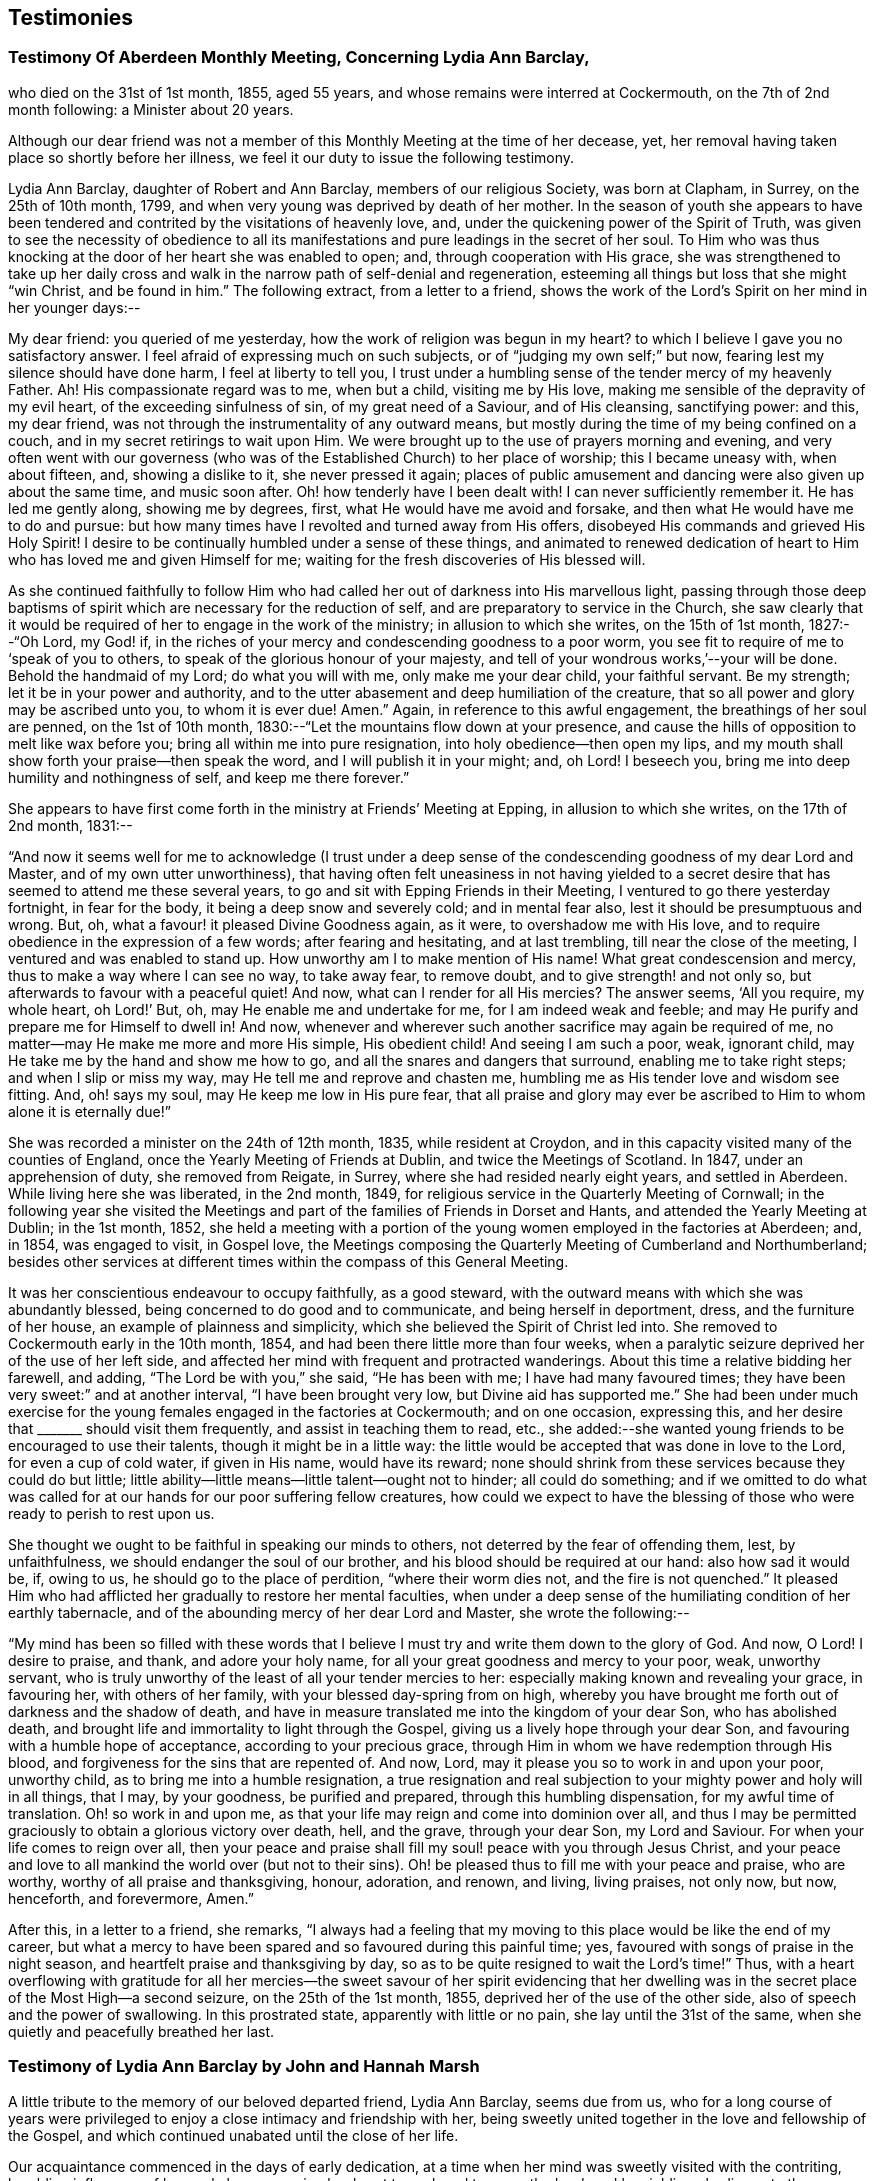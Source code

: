 == Testimonies

=== Testimony Of Aberdeen Monthly Meeting, Concerning Lydia Ann Barclay,

who died on the 31st of 1st month, 1855, aged 55 years,
and whose remains were interred at Cockermouth, on the 7th of 2nd month following:
a Minister about 20 years.

Although our dear friend was not a member of this
Monthly Meeting at the time of her decease,
yet, her removal having taken place so shortly before her illness,
we feel it our duty to issue the following testimony.

Lydia Ann Barclay, daughter of Robert and Ann Barclay, members of our religious Society,
was born at Clapham, in Surrey, on the 25th of 10th month, 1799,
and when very young was deprived by death of her mother.
In the season of youth she appears to have been tendered
and contrited by the visitations of heavenly love,
and, under the quickening power of the Spirit of Truth,
was given to see the necessity of obedience to all its manifestations
and pure leadings in the secret of her soul.
To Him who was thus knocking at the door of her heart she was enabled to open; and,
through cooperation with His grace,
she was strengthened to take up her daily cross and walk
in the narrow path of self-denial and regeneration,
esteeming all things but loss that she might "`win Christ, and be found in him.`"
The following extract, from a letter to a friend,
shows the work of the Lord`'s Spirit on her mind in her younger days:--

My dear friend: you queried of me yesterday,
how the work of religion was begun in my heart?
to which I believe I gave you no satisfactory answer.
I feel afraid of expressing much on such subjects,
or of "`judging my own self;`" but now, fearing lest my silence should have done harm,
I feel at liberty to tell you,
I trust under a humbling sense of the tender mercy of my heavenly Father.
Ah!
His compassionate regard was to me, when but a child, visiting me by His love,
making me sensible of the depravity of my evil heart, of the exceeding sinfulness of sin,
of my great need of a Saviour, and of His cleansing, sanctifying power: and this,
my dear friend, was not through the instrumentality of any outward means,
but mostly during the time of my being confined on a couch,
and in my secret retirings to wait upon Him.
We were brought up to the use of prayers morning and evening,
and very often went with our governess (who was of
the Established Church) to her place of worship;
this I became uneasy with, when about fifteen, and, showing a dislike to it,
she never pressed it again;
places of public amusement and dancing were also given up about the same time,
and music soon after.
Oh! how tenderly have I been dealt with!
I can never sufficiently remember it.
He has led me gently along, showing me by degrees, first,
what He would have me avoid and forsake, and then what He would have me to do and pursue:
but how many times have I revolted and turned away from His offers,
disobeyed His commands and grieved His Holy Spirit!
I desire to be continually humbled under a sense of these things,
and animated to renewed dedication of heart to Him
who has loved me and given Himself for me;
waiting for the fresh discoveries of His blessed will.

As she continued faithfully to follow Him who had
called her out of darkness into His marvellous light,
passing through those deep baptisms of spirit which
are necessary for the reduction of self,
and are preparatory to service in the Church,
she saw clearly that it would be required of her to engage in the work of the ministry;
in allusion to which she writes, on the 15th of 1st month, 1827:--"`Oh Lord, my God! if,
in the riches of your mercy and condescending goodness to a poor worm,
you see fit to require of me to '`speak of you to others,
to speak of the glorious honour of your majesty,
and tell of your wondrous works,`'--your will be done.
Behold the handmaid of my Lord; do what you will with me, only make me your dear child,
your faithful servant.
Be my strength; let it be in your power and authority,
and to the utter abasement and deep humiliation of the creature,
that so all power and glory may be ascribed unto you, to whom it is ever due!
Amen.`"
Again, in reference to this awful engagement, the breathings of her soul are penned,
on the 1st of 10th month, 1830:--"`Let the mountains flow down at your presence,
and cause the hills of opposition to melt like wax before you;
bring all within me into pure resignation, into holy obedience--then open my lips,
and my mouth shall show forth your praise--then speak the word,
and I will publish it in your might; and, oh Lord!
I beseech you, bring me into deep humility and nothingness of self,
and keep me there forever.`"

She appears to have first come forth in the ministry at Friends`' Meeting at Epping,
in allusion to which she writes, on the 17th of 2nd month, 1831:--

"`And now it seems well for me to acknowledge (I trust under a
deep sense of the condescending goodness of my dear Lord and Master,
and of my own utter unworthiness),
that having often felt uneasiness in not having yielded to a secret
desire that has seemed to attend me these several years,
to go and sit with Epping Friends in their Meeting,
I ventured to go there yesterday fortnight, in fear for the body,
it being a deep snow and severely cold; and in mental fear also,
lest it should be presumptuous and wrong.
But, oh, what a favour! it pleased Divine Goodness again, as it were,
to overshadow me with His love,
and to require obedience in the expression of a few words; after fearing and hesitating,
and at last trembling, till near the close of the meeting,
I ventured and was enabled to stand up.
How unworthy am I to make mention of His name!
What great condescension and mercy, thus to make a way where I can see no way,
to take away fear, to remove doubt, and to give strength! and not only so,
but afterwards to favour with a peaceful quiet!
And now, what can I render for all His mercies?
The answer seems, '`All you require, my whole heart, oh Lord!`' But, oh,
may He enable me and undertake for me, for I am indeed weak and feeble;
and may He purify and prepare me for Himself to dwell in!
And now, whenever and wherever such another sacrifice may again be required of me,
no matter--may He make me more and more His simple, His obedient child!
And seeing I am such a poor, weak, ignorant child,
may He take me by the hand and show me how to go,
and all the snares and dangers that surround, enabling me to take right steps;
and when I slip or miss my way, may He tell me and reprove and chasten me,
humbling me as His tender love and wisdom see fitting.
And, oh! says my soul, may He keep me low in His pure fear,
that all praise and glory may ever be ascribed to
Him to whom alone it is eternally due!`"

She was recorded a minister on the 24th of 12th month, 1835, while resident at Croydon,
and in this capacity visited many of the counties of England,
once the Yearly Meeting of Friends at Dublin, and twice the Meetings of Scotland.
In 1847, under an apprehension of duty, she removed from Reigate, in Surrey,
where she had resided nearly eight years, and settled in Aberdeen.
While living here she was liberated, in the 2nd month, 1849,
for religious service in the Quarterly Meeting of Cornwall;
in the following year she visited the Meetings and
part of the families of Friends in Dorset and Hants,
and attended the Yearly Meeting at Dublin; in the 1st month, 1852,
she held a meeting with a portion of the young women employed in the factories at Aberdeen;
and, in 1854, was engaged to visit, in Gospel love,
the Meetings composing the Quarterly Meeting of Cumberland and Northumberland;
besides other services at different times within the compass of this General Meeting.

It was her conscientious endeavour to occupy faithfully, as a good steward,
with the outward means with which she was abundantly blessed,
being concerned to do good and to communicate, and being herself in deportment, dress,
and the furniture of her house, an example of plainness and simplicity,
which she believed the Spirit of Christ led into.
She removed to Cockermouth early in the 10th month, 1854,
and had been there little more than four weeks,
when a paralytic seizure deprived her of the use of her left side,
and affected her mind with frequent and protracted wanderings.
About this time a relative bidding her farewell, and adding,
"`The Lord be with you,`" she said, "`He has been with me;
I have had many favoured times; they have been very sweet:`" and at another interval,
"`I have been brought very low, but Divine aid has supported me.`"
She had been under much exercise for the young females engaged in the factories at Cockermouth;
and on one occasion, expressing this,
and her desire that +++_______+++ should visit them frequently,
and assist in teaching them to read, etc.,
she added:--she wanted young friends to be encouraged to use their talents,
though it might be in a little way:
the little would be accepted that was done in love to the Lord,
for even a cup of cold water, if given in His name, would have its reward;
none should shrink from these services because they could do but little;
little ability--little means--little talent--ought not to hinder; all could do something;
and if we omitted to do what was called for at our hands for our poor suffering fellow creatures,
how could we expect to have the blessing of those
who were ready to perish to rest upon us.

She thought we ought to be faithful in speaking our minds to others,
not deterred by the fear of offending them, lest, by unfaithfulness,
we should endanger the soul of our brother, and his blood should be required at our hand:
also how sad it would be, if, owing to us, he should go to the place of perdition,
"`where their worm dies not, and the fire is not quenched.`"
It pleased Him who had afflicted her gradually to restore her mental faculties,
when under a deep sense of the humiliating condition of her earthly tabernacle,
and of the abounding mercy of her dear Lord and Master, she wrote the following:--

"`My mind has been so filled with these words that I believe
I must try and write them down to the glory of God.
And now, O Lord!
I desire to praise, and thank, and adore your holy name,
for all your great goodness and mercy to your poor, weak, unworthy servant,
who is truly unworthy of the least of all your tender mercies to her:
especially making known and revealing your grace, in favouring her,
with others of her family, with your blessed day-spring from on high,
whereby you have brought me forth out of darkness and the shadow of death,
and have in measure translated me into the kingdom of your dear Son,
who has abolished death, and brought life and immortality to light through the Gospel,
giving us a lively hope through your dear Son,
and favouring with a humble hope of acceptance, according to your precious grace,
through Him in whom we have redemption through His blood,
and forgiveness for the sins that are repented of.
And now, Lord, may it please you so to work in and upon your poor, unworthy child,
as to bring me into a humble resignation,
a true resignation and real subjection to your mighty power and holy will in all things,
that I may, by your goodness, be purified and prepared,
through this humbling dispensation, for my awful time of translation.
Oh! so work in and upon me, as that your life may reign and come into dominion over all,
and thus I may be permitted graciously to obtain a glorious victory over death, hell,
and the grave, through your dear Son, my Lord and Saviour.
For when your life comes to reign over all,
then your peace and praise shall fill my soul! peace with you through Jesus Christ,
and your peace and love to all mankind the world over (but not to their sins).
Oh! be pleased thus to fill me with your peace and praise, who are worthy,
worthy of all praise and thanksgiving, honour, adoration, and renown, and living,
living praises, not only now, but now, henceforth, and forevermore, Amen.`"

After this, in a letter to a friend, she remarks,
"`I always had a feeling that my moving to this place would be like the end of my career,
but what a mercy to have been spared and so favoured during this painful time; yes,
favoured with songs of praise in the night season,
and heartfelt praise and thanksgiving by day,
so as to be quite resigned to wait the Lord`'s time!`"
Thus, with a heart overflowing with gratitude for all her mercies--the
sweet savour of her spirit evidencing that her dwelling was in
the secret place of the Most High--a second seizure,
on the 25th of the 1st month, 1855, deprived her of the use of the other side,
also of speech and the power of swallowing.
In this prostrated state, apparently with little or no pain,
she lay until the 31st of the same, when she quietly and peacefully breathed her last.

=== Testimony of Lydia Ann Barclay by John and Hannah Marsh

A little tribute to the memory of our beloved departed friend, Lydia Ann Barclay,
seems due from us,
who for a long course of years were privileged to
enjoy a close intimacy and friendship with her,
being sweetly united together in the love and fellowship of the Gospel,
and which continued unabated until the close of her life.

Our acquaintance commenced in the days of early dedication,
at a time when her mind was sweetly visited with the contriting,
humbling influences of heavenly love, engaging her heart to seek and to serve the Lord;
and by yielding obedience to the teachings of Divine grace, as inwardly manifested,
she was favoured to experience a growth therein,
and in the saving knowledge of the truth as it is in Jesus,
evidencing by her undeviating walk in the way of the cross and path of self-denial,
that she was indeed concerned to follow Him in the regeneration and in newness of life.

Very humble were the views she took of herself, feeling that she had nothing to glory in,
save in the cross of our Lord Jesus Christ, by whom the world was crucified unto her,
and she unto the world.
Her memory is precious, her example was instructive and edifying,
the one bent of her mind being to journey Zionward;
and in her endeavour to serve her Divine Master,
she was earnestly concerned to press upon others the need of a daily feeling
after fresh supplies of heavenly grace to keep the soul alive.
This being much her own experience caused the dew of heaven to rest upon her spirit,
preserving her leaf from fading,
and thereby causing much fruit to be brought forth for the refreshment of many,
to the praise and glory of the great and good Husbandman.

And not only was she livingly concerned to be found
a faithful steward of the manifold grace of God,
but was also sensible of her accountability to Him
for the right use of her outward substance,
of which she was a liberal distributor,
seeking out objects of a more hidden character to
whom pecuniary aid was peculiarly acceptable.

She was also in no common degree a remarkable economist of time, which,
with her other gifts and talents,
she was zealously concerned to occupy to the honour of the great Giver,
and at different times was industriously engaged in spreading among others,
by the distribution of sound religious books and tracts,
an acquaintance with the principles of truth, as always professed by Friends.

More might be said of this devoted handmaid of the Lord,
yet our object is not to eulogise the creature,
but briefly and simply to delineate her character
and untiring zeal for the prosperity of Zion,
and the enlargement of her borders,
for unto her was given in the behalf of Christ not only to believe on Him,
but also to suffer for His sake; therefore, she could say from experience,
that "`the sufferings of this present time are not worthy to be compared with
the glory which shall be revealed in us,`" for she counted nothing too near or
too dear to part with that she might win Christ and be found in Him.

In the remembrance of the many favoured opportunities we were permitted
to partake of together in seasons of inward retirement before the Lord,
for the refreshings of His presence and renewal of our spiritual strength,
as likewise the privilege of frequent social interaction,
we are afresh made sensible of our great loss,
as well as that which we feel the Church has sustained by
the removal of this beloved friend and sister in the truth,
who having been concerned to work while it was called day, was, as we reverently believe,
through redeeming love and mercy, prepared to receive the joyful summons of "`Well done,
good and faithful servant,
enter into the joy of your Lord,`" and into your Master`'s rest.

John Finch Marsh.

Hannah Marsh.

Croydon, Surrey, 12th Month, 1861.

=== Testimony of Lydia Ann Barclay by Louisa E. Gilkes

Precious is the memory of the Lord`'s faithful servants,
of which blessed number may justly be reckoned our late beloved Lydia A. Barclay.
It may be said of her that she walked through the world but was not of it;
and was an example of humility, self-renunciation,
and dedication of heart unto the will of Him whom she chose for her blessed portion,
and whose holy cause she preferred above her chief joy,
being given up to the promotion thereof in her own soul, and in the souls of others,
but especially among her own people,
that they might be redeemed from the corruptions of the world, and live soberly,
righteously, and godly in this present life, according to their high and holy profession.

She bought the truth at the price of all she held dear, and having done so,
she dared not sell it again,
but bound it about her so closely that the enemy`'s attempts to
rob her of her treasure proved but vain and fruitless before the
preserving power of Him who is stronger than the strong man armed.

Thus she was not content to run well for a time only, but continued stedfast to the end,
in the fulfilment of the commandments of the Divine Lawgiver;
and so conspicuously did her light shine before men,
that many seeing her good works were led to glorify their Father who is in heaven.
Hers was as the path of the just, that shines more and more unto the perfect day.
The remembrance of her is animating to those who were made partakers of her labours,
and were strengthened by her example and counsel to take up the cross, deny themselves,
and follow Him whom she followed.

Though unworthy thus to claim a place among the numerous objects of her Gospel labours,
yet gratitude demands of me an open acknowledgment
of their value in this short tribute to her memory.
Her day`'s work was early completed, and she was permitted to lay down her head in peace,
reposing in the love of that Saviour who redeemed her and qualified her for His service,
and who is now, we reverently believe, her everlasting reward and crown of rejoicing.

Louisa E. Gilkes.

London, 1862.
